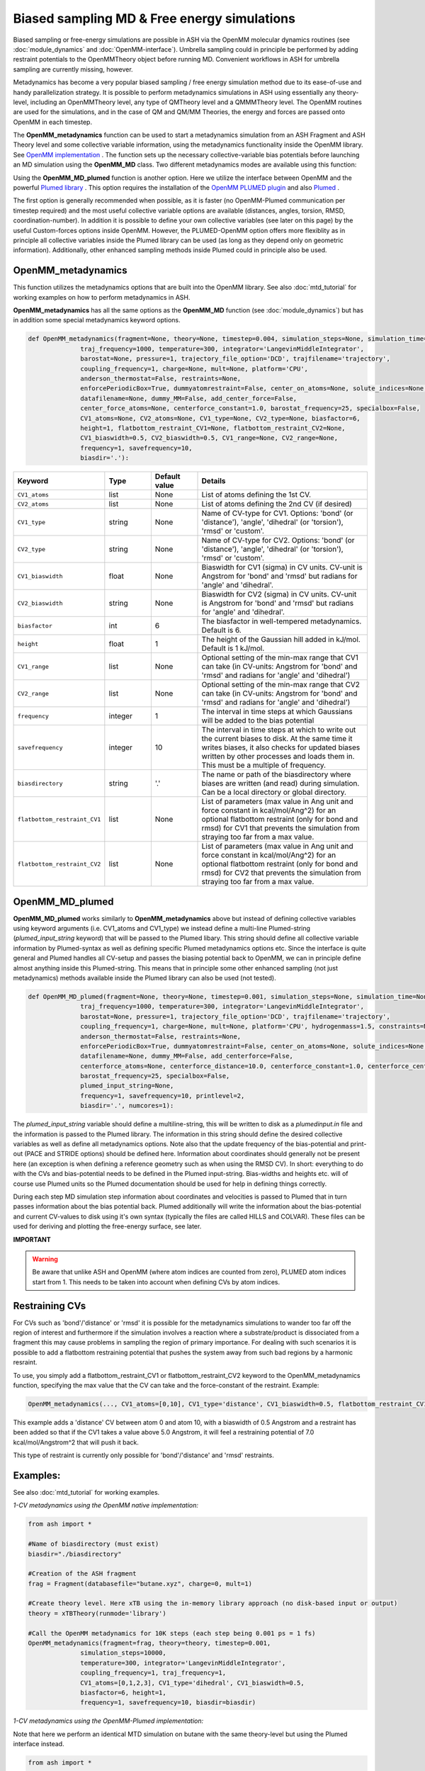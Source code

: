 Biased sampling MD & Free energy simulations
===============================================

Biased sampling or free-energy simulations are possible in ASH via the OpenMM molecular dynamics routines (see :doc:`module_dynamics` and :doc:`OpenMM-interface`).
Umbrella sampling could in principle be performed by adding restraint potentials to the OpenMMTheory object before running MD. 
Convenient workflows in ASH for umbrella sampling are currently missing, however.

Metadynamics has become a very popular biased sampling / free energy simulation method due to its ease-of-use and handy parallelization strategy.
It is possible to perform metadynamics simulations in ASH using essentially any theory-level, including an OpenMMTheory level, any type of QMTheory level and a QMMMTheory level.
The OpenMM routines are used for the simulations, and in the case of QM and QM/MM Theories, the energy and forces are passed onto OpenMM in each timestep.

The **OpenMM_metadynamics** function can be used to start a metadynamics simulation from an ASH Fragment and ASH Theory level and some collective variable information, using the metadynamics functionality inside the OpenMM library.
See `OpenMM implementation <http://docs.openmm.org/development/api-python/generated/openmm.app.metadynamics.Metadynamics.html>`_ .
The function sets up the necessary collective-variable bias potentials before launching an MD simulation using the **OpenMM_MD** class.
Two different metadynamics modes are available using this function:

Using the **OpenMM_MD_plumed** function is another option. Here we utilize the interface between OpenMM and the powerful `Plumed library <https://www.plumed.org>`_ .
This option requires the installation of the `OpenMM PLUMED plugin <https://github.com/openmm/openmm-plumed>`_ and also `Plumed <https://www.plumed.org>`_ .

The first option is generally recommended when possible, as it is faster (no OpenMM-Plumed communication per timestep required) and the most useful collective variable options are available (distances, angles, torsion, RMSD, coordination-number).
In addition it is possible to define your own collective variables (see later on this page) by the useful Custom-forces options inside OpenMM.
However, the PLUMED-OpenMM option offers more flexiblity as in principle all collective variables inside the Plumed library can be used (as long as they depend only on geometric information). Additionally, other enhanced sampling methods inside Plumed could in principle also be used.

######################################################
OpenMM_metadynamics 
######################################################

This function utilizes the metadynamics options that are built into the OpenMM library.
See also :doc:`mtd_tutorial` for working examples on how to perform metadynamics in ASH.

**OpenMM_metadynamics**  has all the same options as the **OpenMM_MD** function (see :doc:`module_dynamics`) but has in addition some special metadynamics keyword options.

.. code-block:: python

  def OpenMM_metadynamics(fragment=None, theory=None, timestep=0.004, simulation_steps=None, simulation_time=None,
                traj_frequency=1000, temperature=300, integrator='LangevinMiddleIntegrator',
                barostat=None, pressure=1, trajectory_file_option='DCD', trajfilename='trajectory',
                coupling_frequency=1, charge=None, mult=None, platform='CPU',
                anderson_thermostat=False, restraints=None, 
                enforcePeriodicBox=True, dummyatomrestraint=False, center_on_atoms=None, solute_indices=None,
                datafilename=None, dummy_MM=False, add_center_force=False,
                center_force_atoms=None, centerforce_constant=1.0, barostat_frequency=25, specialbox=False,
                CV1_atoms=None, CV2_atoms=None, CV1_type=None, CV2_type=None, biasfactor=6, 
                height=1, flatbottom_restraint_CV1=None, flatbottom_restraint_CV2=None,
                CV1_biaswidth=0.5, CV2_biaswidth=0.5, CV1_range=None, CV2_range=None,
                frequency=1, savefrequency=10,
                biasdir='.'):


.. list-table::
   :widths: 15 15 15 60
   :header-rows: 1

   * - Keyword
     - Type
     - Default value
     - Details
   * - ``CV1_atoms``
     - list
     - None
     - List of atoms defining the 1st CV.
   * - ``CV2_atoms``
     - list
     - None
     - List of atoms defining the 2nd CV (if desired)
   * - ``CV1_type``
     - string
     - None
     - Name of CV-type for CV1. Options: 'bond' (or 'distance'), 'angle', 'dihedral' (or 'torsion'), 'rmsd' or 'custom'.
   * - ``CV2_type``
     - string
     - None
     - Name of CV-type for CV2. Options: 'bond' (or 'distance'), 'angle', 'dihedral' (or 'torsion'), 'rmsd' or 'custom'.
   * - ``CV1_biaswidth``
     - float
     - None
     - Biaswidth for CV1 (sigma) in CV units. CV-unit is Angstrom for 'bond' and 'rmsd' but radians for 'angle' and 'dihedral'. 
   * - ``CV2_biaswidth``
     - string
     - None
     - Biaswidth for CV2 (sigma) in CV units. CV-unit is Angstrom for 'bond' and 'rmsd' but radians for 'angle' and 'dihedral'.
   * - ``biasfactor``
     - int
     - 6
     - The biasfactor in well-tempered metadynamics. Default is 6.
   * - ``height``
     - float
     - 1
     - The height of the Gaussian hill added in kJ/mol. Default is 1 kJ/mol.
   * - ``CV1_range``
     - list
     - None
     - Optional setting of the min-max range that CV1 can take (in CV-units: Angstrom for 'bond' and 'rmsd' and radians for 'angle' and 'dihedral')
   * - ``CV2_range``
     - list
     - None
     - Optional setting of the min-max range that CV2 can take (in CV-units: Angstrom for 'bond' and 'rmsd' and radians for 'angle' and 'dihedral')
   * - ``frequency``
     - integer
     - 1
     - The interval in time steps at which Gaussians will be added to the bias potential
   * - ``savefrequency``
     - integer
     - 10
     - The interval in time steps at which to write out the current biases to disk. At the same time it writes biases, it also checks for updated biases written by other processes and loads them in. This must be a multiple of frequency.
   * - ``biasdirectory``
     - string
     - '.'
     - The name or path of the biasdirectory where biases are written (and read) during simulation. Can be a local directory or global directory.
   * - ``flatbottom_restraint_CV1``
     - list
     - None
     - List of parameters (max value in Ang unit and force constant in kcal/mol/Ang^2) for an optional flatbottom restraint (only for bond and rmsd) for CV1 that prevents the simulation from straying too far from a max value.
   * - ``flatbottom_restraint_CV2``
     - list
     - None
     - List of parameters (max value in Ang unit and force constant in kcal/mol/Ang^2) for an optional flatbottom restraint (only for bond and rmsd) for CV2 that prevents the simulation from straying too far from a max value.


######################################################
OpenMM_MD_plumed 
######################################################


**OpenMM_MD_plumed** works similarly to **OpenMM_metadynamics** above but instead of defining collective variables using keyword arguments (i.e. CV1_atoms and CV1_type) we instead define a multi-line Plumed-string (*plumed_input_string* keyword) that will be passed to the Plumed libary.
This string should define all collective variable information by Plumed-syntax as well as defining specific Plumed metadynamics options etc.
Since the interface is quite general and Plumed handles all CV-setup and passes the biasing potential back to OpenMM, we can in principle define almost anything inside this Plumed-string.
This means that in principle some other enhanced sampling (not just metadynamics) methods available inside the Plumed library can also be used (not tested).

.. code-block:: python

  def OpenMM_MD_plumed(fragment=None, theory=None, timestep=0.001, simulation_steps=None, simulation_time=None,
                traj_frequency=1000, temperature=300, integrator='LangevinMiddleIntegrator',
                barostat=None, pressure=1, trajectory_file_option='DCD', trajfilename='trajectory',
                coupling_frequency=1, charge=None, mult=None, platform='CPU', hydrogenmass=1.5, constraints=None,
                anderson_thermostat=False, restraints=None, 
                enforcePeriodicBox=True, dummyatomrestraint=False, center_on_atoms=None, solute_indices=None,
                datafilename=None, dummy_MM=False, add_centerforce=False,
                centerforce_atoms=None, centerforce_distance=10.0, centerforce_constant=1.0, centerforce_center=None,
                barostat_frequency=25, specialbox=False,
                plumed_input_string=None,
                frequency=1, savefrequency=10, printlevel=2,
                biasdir='.', numcores=1):

The *plumed_input_string* variable should define a multiline-string, this will be written to disk as a *plumedinput.in* file and the information is passed to the Plumed library.
The information in this string should define the desired collective variables as well as define all metadynamics options. Note also that the update frequency of the bias-potential and print-out (PACE and STRIDE options) should be defined here.
Information about coordinates should generally not be present here (an exception is when defining a reference geometry such as when using the RMSD CV).
In short: everything to do with the CVs and bias-potential needs to be defined in the Plumed input-string. Bias-widths and heights etc. will of course use Plumed units so the Plumed documentation should be used for help in defining things correctly.

During each step MD simulation step information about coordinates and velocities is passed to Plumed that in turn passes information about the bias potential back.
Plumed additionally will write the information about the bias-potential and current CV-values to disk using it's own syntax (typically the files are called HILLS and COLVAR). These files can be used for deriving and plotting the free-energy surface, see later.

**IMPORTANT**

.. warning:: Be aware that unlike ASH and OpenMM (where atom indices are counted from zero), PLUMED atom indices start from 1. This needs to be taken into account when defining CVs by atom indices. 


######################################################
Restraining CVs
######################################################

For CVs such as 'bond'/'distance' or 'rmsd' it is possible for the metadynamics simulations to wander too far off the region of interest
and furthermore if the simulation involves a reaction where a substrate/product is dissociated from a fragment this may cause problems in sampling the region of primary importance.
For dealing with such scenarios it is possible to add a flatbottom restraining potential that pushes the system away from such bad regions by a harmonic resraint.

To use, you simply add a flatbottom_restraint_CV1 or flatbottom_restraint_CV2 keyword to the OpenMM_metadynamics function, specifying the max value that the CV
can take and the force-constant of the restraint.
Example:

.. code-block:: python


  OpenMM_metadynamics(..., CV1_atoms=[0,10], CV1_type='distance', CV1_biaswidth=0.5, flatbottom_restraint_CV1=[5.0, 7.0])

This example adds a 'distance' CV between atom 0 and atom 10, with a biaswidth of 0.5 Angstrom and a restraint has been added
so that if the CV1 takes a value above 5.0 Angstrom, it will feel a restraining potential of 7.0 kcal/mol/Angstrom^2 that will push it back.

This type of restraint is currently only possible for 'bond'/'distance' and 'rmsd' restraints.


######################################################
Examples:
######################################################

See also :doc:`mtd_tutorial` for working examples.


*1-CV metadynamics using the OpenMM native implementation:*

.. code-block:: python

  from ash import *

  #Name of biasdirectory (must exist)
  biasdir="./biasdirectory"

  #Creation of the ASH fragment
  frag = Fragment(databasefile="butane.xyz", charge=0, mult=1)

  #Create theory level. Here xTB using the in-memory library approach (no disk-based input or output)
  theory = xTBTheory(runmode='library')

  #Call the OpenMM metadynamics for 10K steps (each step being 0.001 ps = 1 fs)
  OpenMM_metadynamics(fragment=frag, theory=theory, timestep=0.001,
                simulation_steps=10000,
                temperature=300, integrator='LangevinMiddleIntegrator',
                coupling_frequency=1, traj_frequency=1, 
                CV1_atoms=[0,1,2,3], CV1_type='dihedral', CV1_biaswidth=0.5,
                biasfactor=6, height=1,
                frequency=1, savefrequency=10, biasdir=biasdir)


*1-CV metadynamics using the OpenMM-Plumed implementation:*

Note that here we perform an identical MTD simulation on butane with the same theory-level but using the Plumed interface instead.

.. code-block:: python

  from ash import *

  #Creation of the ASH fragment
  frag = Fragment(databasefile="butane.xyz", charge=0, mult=1)

  #Create theory level. Here xTB using the in-memory library approach (no disk-based input or output)
  theory = xTBTheory(runmode='library')

  plumedstring="""
  # set up two variables for Phi and Psi dihedral angles
  phi: TORSION ATOMS=1,2,3,4

  # Activate metadynamics in phi
  # depositing a Gaussian every 500 time steps,
  # with height equal to 1.2 kJ/mol,
  # and width 0.35 rad
  #
  metad: METAD ARG=phi PACE=500 HEIGHT=1.2 SIGMA=0.35 FILE=HILLS
  # monitor the two variables and the metadynamics bias potential
  PRINT STRIDE=10 ARG=phi,metad.bias FILE=COLVAR
  """

  #Call the OpenMM_MD_plumed function
  OpenMM_MD_plumed(fragment=frag, theory=theory, timestep=0.001,
                simulation_steps=10000,
                temperature=300, integrator='LangevinMiddleIntegrator',
                coupling_frequency=1, traj_frequency=1,
                plumed_input_string=plumedstring)

######################################################
Running multiple walker metadynamics simulations
######################################################

In order to parallelize metadynamics simulations, one can of course control the number of CPU-cores in the ASHTheory level 
as usual which will affect how long each timestep will take (note that MM simulations, running on the GPU (platform='CUDA' or 'OpenCL') is much preferable to the CPU).
However, the multiple walker strategy works even better than the Theory parallelization.

As shown in the :doc:`mtd_tutorial` tutorial, it is highly convenient to run multiple walker metadynamics simulations in order to 
reduce the sampling error and converge the free energy simulations evenquicker.
This can be accomplished in a very simple way, one simply has to launch multiple simulations at the same time, while making sure
that each simulation uses the same shared biasdirectory, allowing information about the continuously built-up biasing potential
to be shared among each simulation.

In the example below, we use the same input as above but change the biasdirectory to a global directory accessible by all nodes.

.. code-block:: python

  from ash import *

  #Name of a globally shared biasdirectory (must be accessible by all nodes)
  # Best to use something that exists in e.g. your /home or /work directory if you are on a cluster
  biasdir="/home/username/metadynamics_simulations/biasdirectory"

  #Creation of the ASH fragment
  frag = Fragment(databasefile="butane.xyz", charge=0, mult=1)

  #Create theory level. Here xTB using the in-memory library approach (no disk-based input or output)
  theory = xTBTheory(runmode='library')

  #Call the OpenMM metadynamics for 10K steps (each step being 0.001 ps = 1 fs)
  OpenMM_metadynamics(fragment=frag, theory=theory, timestep=0.001,
                simulation_steps=10000,
                temperature=300, integrator='LangevinMiddleIntegrator',
                coupling_frequency=1, traj_frequency=1, 
                CV1_atoms=[0,1,2,3], CV1_type='dihedral', CV1_biaswidth=0.5,
                biasfactor=6, height=1,
                frequency=1, savefrequency=10, biasdir=biasdir)

We could then go ahead and submit this script to a cluster multiple times.
In order for each job to write to a unique outputfile, it might be best to create copies of the ASH inputscript, 
and then submit like this (here using the **subash** (see :doc:`basics` ) submission script):

.. code-block:: shell
  
  subash mtd_sim1.py # Here assuming numcores variable has been set in script
  subash mtd_sim2.py -p 1 #Here requesting 1 CPU core
  subash mtd_sim3.py -p 2 #Here requesting 2 CPU cores

Each job will probably end up on a different node, writing most temporary files to its own local scratch but will 
read and write bias-potential information on the shared biasdirectory. Pay attention to the *savefrequency* variable of **OpenMM_metadynamics** as it controls
how often the bias is read and written to disk. The more often, the more up-to-date the bias-potential will be but this may read to excessive read/write operations that will 
slow down the simulation and may lead to excessive network traffic on the cluster (especially if you are running MM metadynamics).

The advantage of the approach above is that you can submit multiple walker-jobs, 
perhaps using different CPU cores for each simulation (to speed up the theory energy+gradient step), 
depending on the resources that are available. You can submit jobs whenever you want, even after all other jobs have finished and continue a previous metadynamics simulation.

Another scenario might come up where you might want to submit to a single computing node that has e.g. 24 cores and you wish to run 24 walkers on that node automatically.
Here we assume each walker will run with 1 CPU core.

The **subash** script (see :doc:`basics` ) has an option to automatically submit multiple-walker ASH calculations on a single node, using a single job submissions.

.. code-block:: shell
  
  subash mtd_sim.py -mw -p 24 # mw will launch multiple walkers on a single node, -p 24 will request 24 CPU cores


If you inspect the `subash script <https://github.com/RagnarB83/ash/blob/master/scripts/subash.sh>`_  (search for multiwalker) 
you can see the logic of what will be done on the node.
Briefly: upon submission of a job to the queuing system (subash assumes SLURM), before launching ASH, a separate directory will be 
created for each walker (here 24 in total), named walkersim1, walkersim2, etc...
All files originally copied to local scratch will be copied into each directory and then an ASH calculation will start inside each directory 
simultaneously (24 in total in this example). Note that only a single job will be submitted to the queuing system, however, but 24 Python processes will be running on the node.
Once each simulation has finished, the job ends and all contents are copied back to the submission directory.
This is a highly convenient way of launching multiple walkers on the same single node.

.. note:: Running as many multiple walkers as possible should generally be preferable to speeding up the energy+gradient step of the Theory level.


######################################################
metadynamics_plot_data
######################################################

If using the native metadynamics implementation inside OpenMM then it is convenient to use the **metadynamics_plot_data** 
function to analyze the bias-files (after or during simulation), get the free-energy surface and plot the data. 
Plotting requires a Matplotlib installation.
The function reads the metadynamics simulation parameter files from the 'ASH_MTD_parameters.txt' that should be present in the biasdirectory.

.. code-block:: python

  def metadynamics_plot_data(biasdir=None, dpi=200, imageformat='png', plot_xlim=None, plot_ylim=None ):

To use, just write a simple input-script, call metadynamics_plot_data, giving the location of the biasdirectory:

.. code-block:: python

  from ash import *
  metadynamics_plot_data(biasdir='/path/to/biasdirectory')

The function will automatically detect whether the simulation used 1 or 2 CVs and will convert data to suitable units.
The script will write the following files that can be used on their own:

- CVn_coord_values.txt # File(s) containing the CV1/CV2 values on the original grid created during the simulation setup (controlled by CV1_range keyword)
- MTD_free_energy.txt # File containing a numpy array of the free-energy per gridpoint in kcal/mol.
- MTD_free_energy_rel.txt # File containing a numpy array of the relative free-energy per gridpoint in kcal/mol.
- MTD_CV1.png/MTD_CV1_CV2.png # Image containing the final plot (requires Matplotlib)


##########################################################
plumed_MTD_analyze (for Plumed run): Analyze the results
##########################################################

For metadynamics simulations utilizing the Plumed plugin, where the metadynamics results are available in the form of HILLS and COLVAR files it is possible
to use the **MTD_analyze** function to analyze the results and plot the data.

.. code-block:: python

  def plumed_MTD_analyze(plumed_ash_object=None, path_to_plumed=None, Plot_To_Screen=False, CV1_type=None, CV2_type=None, temperature=None,
                  CV1_indices=None, CV2_indices=None):


.. list-table::
   :widths: 15 15 15 60
   :header-rows: 1

   * - Keyword
     - Type
     - Default value
     - Details
   * - ``plumed_ash_object``
     - plumed_ASH
     - None
     - An object of class plumed_ASH.
   * - ``path_to_plumed``
     - string
     - None
     - Path to Plumed directory (containing lib dir etc.)
   * - ``Plot_To_Screen``
     - Boolean
     - False
     - Whether to plot graph to screen or not.
   * - ``CV1_type``
     - string
     - None
     - Type of CV1. Options: 'bond' (or 'distance'), 'angle', 'dihedral' (or 'torsion') or 'rmsd'.
   * - ``CV2_type``
     - string
     - None
     - Type of CV2. Options: 'bond' (or 'distance'), 'angle', 'dihedral' (or 'torsion') or 'rmsd'.
   * - ``temperature``
     - float
     - None
     - Temperature in Kelvin.
   * - ``CV1_indices``
     - list of integers
     - None
     - List of integers defining CV1.
   * - ``CV2_indices``
     - list of integers
     - None
     - List of integers defining CV2.

######################################################
Umbrella sampling in ASH
######################################################

ASH can be used for umbrella sampling simulations by adding a restraint potential to the system
before running MD.

A workflow for running umbrella sampling is currently missing.
